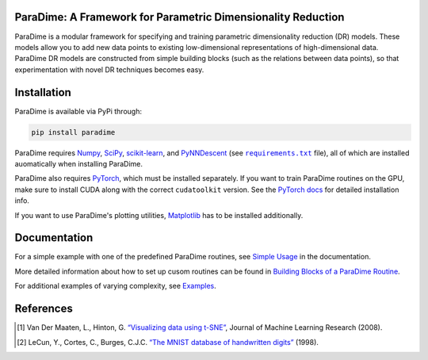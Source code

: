 ParaDime: A Framework for Parametric Dimensionality Reduction
=============================================================

|ReadTheDocs Badge|  |License Badge|  |PyPi Badge|  |Black Badge|

ParaDime is a modular framework for specifying and training parametric dimensionality reduction (DR) models. These models allow you to add new data points to existing low-dimensional representations of high-dimensional data. ParaDime DR models are constructed from simple building blocks (such as the relations between data points), so that experimentation with novel DR techniques becomes easy.

Installation
============

ParaDime is available via PyPi through:

.. code-block:: text

    pip install paradime

ParaDime requires `Numpy <https://numpy.org/>`_, `SciPy <https://scipy.org/>`_, `scikit-learn <https://scikit-learn.org/>`_, and `PyNNDescent <https://github.com/lmcinnes/pynndescent>`_  (see |req text|_ file), all of which are installed auomatically when installing ParaDime.

ParaDime also requires `PyTorch <https://pytorch.org/>`_, which must be installed separately. If you want to train ParaDime routines on the GPU, make sure to install CUDA along with the correct ``cudatoolkit`` version. See the `PyTorch docs <https://pytorch.org/get-started/locally/>`_ for detailed installation info.

If you want to use ParaDime's plotting utilities, `Matplotlib <https://matplotlib.org/>`_ has to be installed additionally.

.. |req text| replace:: ``requirements.txt``
.. _req text: https://github.com/einbandi/paradime/blob/master/requirements.txt

Documentation
=============

For a simple example with one of the predefined ParaDime routines, see `Simple Usage <https://paradime.readthedocs.io/en/latest/simple_usage.html>`_ in the documentation.

More detailed information about how to set up cusom routines can be found in `Building Blocks of a ParaDime Routine <https://paradime.readthedocs.io/en/latest/building_blocks.html>`_.

For additional examples of varying complexity, see `Examples <https://paradime.readthedocs.io/en/latest/examples.html>`_.

References
==========

.. [1] Van Der Maaten, L., Hinton, G. `“Visualizing data using t-SNE” <http://www.jmlr.org/papers/volume9/vandermaaten08a/vandermaaten08a.pdf>`__, Journal of Machine Learning Research (2008).

.. [2] LeCun, Y., Cortes, C., Burges, C.J.C. `“The MNIST database of handwritten digits” <http://yann.lecun.com/exdb/mnist/>`__ (1998).


.. |ReadTheDocs Badge| image:: https://readthedocs.org/projects/paradime/badge/?version=latest&style=flat-square
   :target: https://paradime.readthedocs.io/en/latest/index.html
   :alt: Documentation Status

.. |License Badge| image:: https://img.shields.io/github/license/einbandi/paradime?style=flat-square
   :target: https://mit-license.org/
   :alt: License

.. |PyPi Badge| image:: https://img.shields.io/pypi/v/paradime?style=flat-square
   :target: https://pypi.org/project/paradime/
   :alt: PyPi Version

.. |Black Badge| image:: https://img.shields.io/badge/code%20style-black-black?&style=flat-square
   :target: https://github.com/psf/black
   :alt: Code Style
